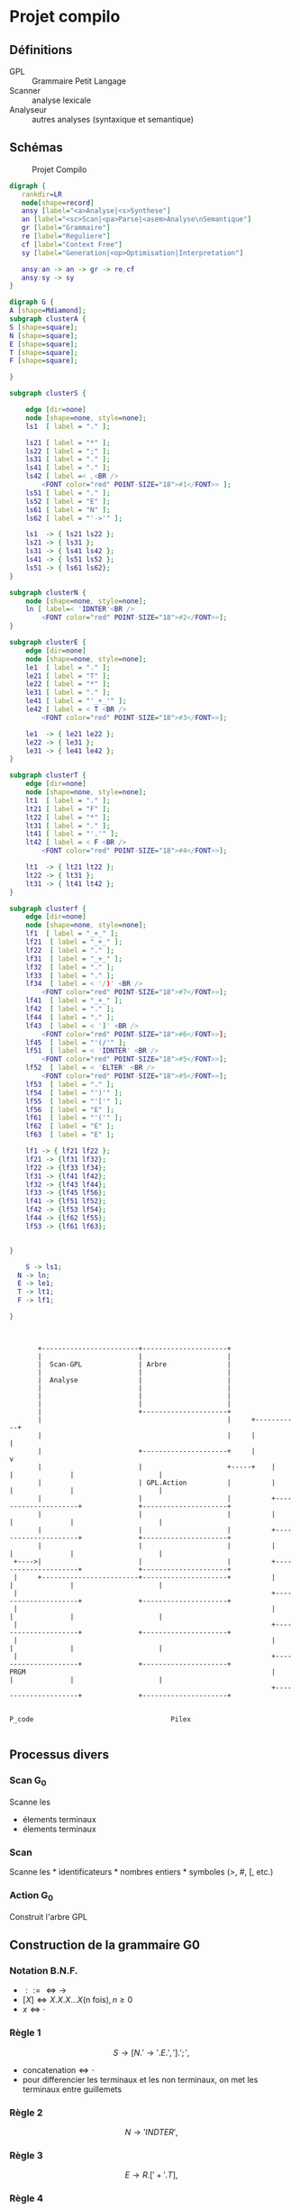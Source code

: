 #+LATEX_HEADER: \usepackage{mathtools}
#+LATEX_HEADER: \newcommand{\eqdot}{\dot{=}}
#+LATEX_HEADER: \newcommand{\sederiveen}{\xRightarrow{*}}

* Projet compilo
** Définitions
 - GPL :: Grammaire Petit Langage
 - Scanner :: analyse lexicale
 - Analyseur :: autres analyses (syntaxique et semantique)
** Schémas
#+CAPTION: Projet Compilo
#+NAME:   fig:Projet Compilo
[[file:projetcompilo2.png]]


#+BEGIN_SRC dot :file archicompilo.png :cmdline -Kdot -Tpng -Gdpi=300
  digraph {
     rankdir=LR
     node[shape=record]
     ansy [label="<a>Analyse|<s>Synthese"]
     an [label="<sc>Scan|<pa>Parse|<asem>Analyse\nSemantique"]
     gr [label="Grammaire"]
     re [label="Reguliere"]
     cf [label="Context Free"]
     sy [label="Generation|<op>Optimisation|Interpretation"]

     ansy:an -> an -> gr -> re,cf
     ansy:sy -> sy
  }
#+END_SRC

#+RESULTS:
[[file:archicompilo.png]]

#+BEGIN_SRC dot :file Atree.png :cmdline -Kdot -Tpng -Gdpi=300
digraph G {
A [shape=Mdiamond];
subgraph clusterA {
S [shape=square];
N [shape=square];
E [shape=square];
T [shape=square];
F [shape=square];

}

subgraph clusterS {

    edge [dir=none]
    node [shape=none, style=none];
    ls1  [ label = "." ];

    ls21 [ label = "*" ];
    ls22 [ label = ";" ];
    ls31 [ label = "." ];
    ls41 [ label = "." ];
    ls42 [ label =< ,<BR />
        <FONT color="red" POINT-SIZE="18">#1</FONT>> ];
    ls51 [ label = "." ];
    ls52 [ label = "E" ];
    ls61 [ label = "N" ];
    ls62 [ label = "'->'" ];

    ls1  -> { ls21 ls22 };
    ls21 -> { ls31 };
    ls31 -> { ls41 ls42 };
    ls41 -> { ls51 ls52 };
    ls51 -> { ls61 ls62};
}

subgraph clusterN {
    node [shape=none, style=none];
    ln [ label=< 'IDNTER'<BR />
        <FONT color="red" POINT-SIZE="18">#2</FONT>>];
}

subgraph clusterE {
    edge [dir=none]
    node [shape=none, style=none];
    le1  [ label = "." ];
    le21 [ label = "T" ];
    le22 [ label = "*" ];
    le31 [ label = "." ];
    le41 [ label = "'_+_'" ];
    le42 [ label = < T <BR />
        <FONT color="red" POINT-SIZE="18">#3</FONT>>];

    le1  -> { le21 le22 };
    le22 -> { le31 };
    le31 -> { le41 le42 };
}

subgraph clusterT {
    edge [dir=none]
    node [shape=none, style=none];
    lt1  [ label = "." ];
    lt21 [ label = "F" ];
    lt22 [ label = "*" ];
    lt31 [ label = "." ];
    lt41 [ label = "'.'" ];
    lt42 [ label = < F <BR />
        <FONT color="red" POINT-SIZE="18">#4</FONT>>];

    lt1  -> { lt21 lt22 };
    lt22 -> { lt31 };
    lt31 -> { lt41 lt42 };
}

subgraph clusterf {
    edge [dir=none]
    node [shape=none, style=none];
    lf1  [ label = "_+_" ];
    lf21  [ label = "_+_" ];
    lf22  [ label = "." ];
    lf31  [ label = "_+_" ];
    lf32  [ label = "." ];
    lf33  [ label = "." ];
    lf34  [ label = < '/)' <BR />
        <FONT color="red" POINT-SIZE="18">#7</FONT>>];
    lf41  [ label = "_+_" ];
    lf42  [ label = "." ];
    lf44  [ label = "." ];
    lf43  [ label = < ']' <BR />
        <FONT color="red" POINT-SIZE="18">#6</FONT>>];
    lf45  [ label = "'(/'" ];
    lf51  [ label = < 'IDNTER' <BR />
        <FONT color="red" POINT-SIZE="18">#5</FONT>>];
    lf52  [ label = < 'ELTER' <BR />
        <FONT color="red" POINT-SIZE="18">#5</FONT>>];
    lf53  [ label = "." ];
    lf54  [ label = "')'" ];
    lf55  [ label = "'['" ];
    lf56  [ label = "E" ];
    lf61  [ label = "'('" ];
    lf62  [ label = "E" ];
    lf63  [ label = "E" ];

    lf1 -> { lf21 lf22 };
    lf21 -> {lf31 lf32};
    lf22 -> {lf33 lf34};
    lf31 -> {lf41 lf42};
    lf32 -> {lf43 lf44};
    lf33 -> {lf45 lf56};
    lf41 -> {lf51 lf52};
    lf42 -> {lf53 lf54};
    lf44 -> {lf62 lf55};
    lf53 -> {lf61 lf63};


}

	S -> ls1;
  N -> ln;
  E -> le1;
  T -> lt1;
  F -> lf1;

}

#+END_SRC

#+RESULTS:
[[file:Atree.png]]

#+BEGIN_SRC ditaa :file gplactionpcode.png :cmdline -Eo


         +------------------------+---------------------+
         |                        |                     |
         |  Scan-GPL              | Arbre               |
         |                        |                     |
         |  Analyse               |                     |
         |                        |                     |
         |                        |                     |
         |                        |                     |
         |                        +---------------------+
         |                                              |     +-----------+
         |                                              |     |           |
         |                        +---------------------+     |           v
         |                        |                     +-----+    |                     |              |                     |
         |                        | GPL.Action          |          |                     |              |                     |
         |                        |                     |          +---------------------+              +---------------------+
         |                        |                     |          |                     |              |                     |
         |                        |                     |          +---------------------+              +---------------------+
         |                        |                     |          |                     |              |                     |
   +---->|                        |                     |          +---------------------+              +---------------------+
   |     +------------------------+---------------------+          |                     |              |                     |
   |                                                               +---------------------+              +---------------------+
   |                                                               |                     |              |                     |
   |                                                               +---------------------+              +---------------------+
   |                                                               |                     |              |                     |
   |                                                               +---------------------+              +---------------------+
  PRGM                                                             |                     |              |                     |
                                                                   +---------------------+              +---------------------+

                                                                        P_code                                  Pilex

#+END_SRC

#+RESULTS:
[[file:gplactionpcode.png]]

** Processus divers


*** Scan G@@html:<sub>@@0@@html:</sub>@@


Scanne les
- élements terminaux
- élements terminaux

*** Scan

Scanne les * identificateurs * nombres entiers * symboles (>, #, [,
etc.)

*** Action G@@html:<sub>@@0@@html:</sub>@@

Construit l'arbre GPL


** Construction de la grammaire G0

*** Notation B.N.F.
 - $::= \iff \to$
 - $[X] \iff X.X.X...X \text{(n fois)}, n \geq 0$
 - $x \iff \cdot$

*** Règle 1
$$S \to [N.'\to' . E . ','].';',$$
 - $\text{concatenation} \iff \cdot$
 - pour differencier les terminaux et les non terminaux, on met les terminaux entre guillemets

*** Règle 2
$$N \to 'INDTER',$$

*** Règle 3
$$ E \to R.['+'.T],$$

*** Règle 4
$$ T \to F.['.'.F],$$

*** Règle 5
$$F \to 'INDTER' + 'ELTER' + '('.E.')' + '['.E.']' + '(/'.E.'/),;$$

** Structure de donnees
Syntaxe maison...

#+BEGIN_EXAMPLE
Type Atomtype = (Terminal, Non-Terminal);
     Operation = (Conc, Union, Star, UN, Atom);
PTR = \uparrow{} Node

Node = Enregistrement
       case operation of
       Conc: (left, right : PTR);
       Union: (left, right : PTR);
       Star: (stare: PTR);
       UN: (UNE : PTR);
       ATOM: (COD, Act : int ; AType: Atomtype);
       EndEnregistrement

A: Array [1..5] of PTR:
#+END_EXAMPLE

\newpage
** Construction des 5 Arbres

*** Fonctions Gen*
#+BEGIN_EXAMPLE
Fonction GenConc(P1, P2 : PTR) : PTR;
  var P : PTR;
debut
  New(P, conc);
  P \uparrow{}.left := P1;
  P \uparrow{}.right := P2;
  P \uparrow{}.class := conc;
  GenConc := P;
fin

Fonction GenUnion(P1, P2 : PTR) : PTR;
  var P : PTR;
  début
    New(P, union);
    P \uparrow{}.left := P1;
    P \uparrow{}.right := P2;
    P \uparrow{}.class := union;
    GenUnion := P;
  fin

Fonction GenStar(P1 : PTR) : PTR; //0 ou n fois
  var P:PTR;
  débutStar
    New(P, star);
    P \uparrow{}.stare := P1;
    P \uparrow{}.class := star;
    GenStar := P;
  fin

Fonction GenUn(P1 : PTR) : PTR; //0 ou une fois
  var P:PTR;
  début
    New(P, un);
    P \uparrow{}.une := P1;
    P \uparrow{}.class := un;
    GenUn := P;
  fin

Fonction GenAtom(COD, Act : int, AType : Atomtype) : PTR
  var P:PTR;
  début
    New(P, atom);
    P \uparrow{}.COD := COD;
    P \uparrow{}.Act := Act;
    P \uparrow{}.AType := AType;
    GenAtom := P;
  fin
#+END_EXAMPLE
\newpage
*** Arbres
**** S

#+BEGIN_EXAMPLE
A[S] :=
  GenConc(
    GenStar(
      GenConc(
        GenConc(
          GenConc(GenAtom('N', \varnothing{}, NonTerminal),
          GenAtom('->', 5, Terminal)
        ),
        GenAtom('E', \varnothing{}, NonTerminal)
      ),
      GenAtom(',', , Terminal)
    ),
    GenAtom(';', , Terminal)
  );
#+END_EXAMPLE

**** N

#+BEGIN_EXAMPLE
//Ajouts de ma part, je ne suis pas sûr des résultats :

A[N] := GenAtom('IDNTER', , Terminal);
#+END_EXAMPLE

**** E

#+BEGIN_EXAMPLE
A[E] := GenConc(
          GenAtom('T', \varnothing{}, NonTerminal),
          GenStar(
            GenConc(
              GenAtom('+', ?, Terminal),
              GenAtom('T', \varnothing{}, Terminal)
              )
            )
        )
#+END_EXAMPLE

**** T

#+BEGIN_EXAMPLE
A[T] := GenConc(
          GenAtom('F', \varnothing{}, NonTerminal),
          GenStar(
            GenConc(
              GenAtom('.', ?, Terminal),
              GenAtom('T', \varnothing{}, Terminal)
              )
            )
        )
#+END_EXAMPLE
\newpage

**** F

#+BEGIN_EXAMPLE
A[F] := GenUnion(
          GenUnion(
            GenUnion(
              GenUnion(
                GenAtom('IDNTER', , Terminal),
                GenAtom('ELTER', , Terminal)
                ),
              GenConc(
                GenConc(
                  GenAtom('(', ?, Terminal),
                  GenAtom('E', \varnothing{}, NonTerminal)
                  ),
                GenAtom(')', ?, Terminal)
                )
              ),
            GenConc(
              GenConc(
                GenAtom('[', ?, Terminal),
                GenAtom('E', \varnothing{}, NonTerminal)
                ),
              GenAtom(']', ?, Terminal)
              )
            ),
          GenConc(
            GenConc(
              GenAtom('(', ?, Terminal),
              GenAtom('E', \varnothing{}, NonTerminal)
              ),
            GenAtom(')', ?, Terminal)
            )
        )
#+END_EXAMPLE

* Grammaires LL(k)

$k$ est une mesure de l'ambiguité.
Représente le nombre de caractères qu'il est nécessaire de regarder pour déterminer quelle règle utiliser.
Bien entendu, les règles LL(1) sont préférables.

** Premier(N)
 - Si $N \rightarrow A\dots$ alors $Premier(N)=Premier(A)$
 - Si $N \rightarrow c\dots$ alors $Premier(N)=\{c\}$
 - Si $N \rightarrow A . B \dots{} \wedge A \Rightarrow \epsilon$ alors $Premier(N)=Premier(B)$

Avec "\Rightarrow" signifiant "se derivant en".

Il ne s'agit pas d'appliquer une règle a chaque fois, mais plutot d'appliquer toutes les règles possibles.

** Suivants
 - Si $A \rightarrow \dots Nc \dots$ alors $Suiv(N)=\{c\}$
 - Si $A \rightarrow \dots NB \dots$ alors $Suiv(N)=Prem(B)$
 - Si $A \rightarrow N\dots$ alors $Suiv(N)=Suiv(A)$

** Grammaire LL(1)
 - si $A \rightarrow \alpha{}_1 / \alpha{}_2 / \dots / \alpha{}_n$ alors
   $$Prem(\alpha_i) \cap Prem(\alpha_j) = \Phi,  \forall i \ne j$$
 - si $A \Rightarrow \epsilon$ on doit avoir $Prem(A) \cap Suiv(A) = \Phi$

Si une règle ne possede qu'une derivation, la règle 1 ne s'applique pas.
Si une règle ne possede pas de suiv, la règle 2 ne s'applique pas.


* Opérateurs $\eqdot$, $\gtrdot$, et $\lessdot$

 - $X \eqdot Y$ si
\begin{equation*}
A \rightarrow \dots{} X.Y \dots{} \in \mathcal{P}
\end{equation*}
 - $X \lessdot Y$ si
\begin{equation*}
  \begin{split}
    & A \rightarrow \dots{} X . Q \dots{} \in \mathcal{P} \\
    & \text{et } Q \sederiveen Y$
  \end{split}
\end{equation*}
 - $X \gtrdot Y$ si
\begin{equation*}
  \begin{split}
    & A \eqdot Y\\
    & \text{et } A \sederiveen X
  \end{split}
\end{equation*}


On peut remplir le tableau SR à partir des relations $\eqdot$ , $\gtrdot$ et $\lessdot$ :
 - (ligne $\eqdot$ colonne) et (ligne $\lessdot$ colonne) se traduisent en (ligne Shift colonne)
 - (ligne $\gtrdot$ colonne) se traduit en (ligne Reduce colonne)

* Types des grammaires
 - 0 :: type c
 - 1 :: type context sensitive CS
        $\gamma \rightarrow \beta$ avec $\norm{\gamma} \leq \norm{\beta}$
 - 2 :: type context free CF
        $A \rightarrow B$ avec $A \in V_N, B \in V^+$
 - 3 :: type reguliere
        \begin{cases}
          A \rightarrow aB\\
          A \rightarrow a\\
        \end{cases}
        ou
        \begin{cases}
          A \rightarrow Ba\\
          A \rightarrow a
        \end{cases}

$$L(G) = \{x \in V_{T}^* / S \Rightarrow x\}$$

l'intersection de deux languages de type x n'est pas forcement de type x.
